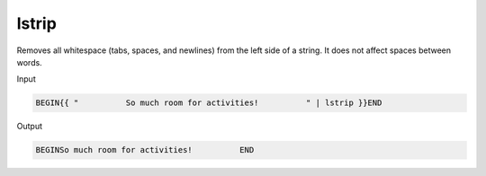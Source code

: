 .. _liquid-filters-lstrip:

lstrip
=======

Removes all whitespace (tabs, spaces, and newlines) from the left side
of a string. It does not affect spaces between words.

Input

.. code:: liquid

   BEGIN{{ "          So much room for activities!          " | lstrip }}END

Output

.. code:: text

   BEGINSo much room for activities!          END